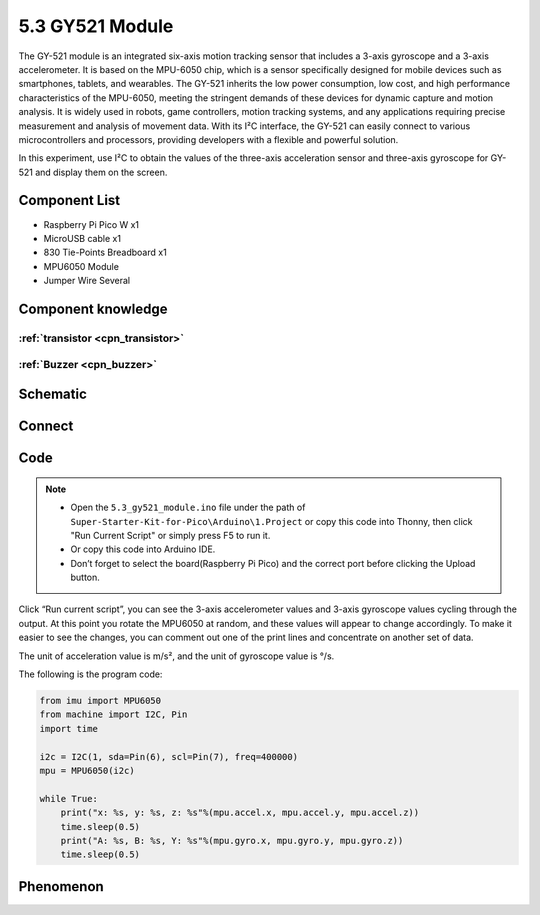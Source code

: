 5.3 GY521 Module
=========================
The GY-521 module is an integrated six-axis motion tracking sensor that includes a 3-axis gyroscope and a 3-axis accelerometer. It is based on the MPU-6050 chip, which is a sensor specifically designed for mobile devices such as smartphones, tablets, and wearables. The GY-521 inherits the low power consumption, low cost, and high performance characteristics of the MPU-6050, meeting the stringent demands of these devices for dynamic capture and motion analysis. It is widely used in robots, game controllers, motion tracking systems, and any applications requiring precise measurement and analysis of movement data. With its I²C interface, the GY-521 can easily connect to various microcontrollers and processors, providing developers with a flexible and powerful solution.

In this experiment, use I²C to obtain the values of the three-axis acceleration sensor and three-axis gyroscope for GY-521 and display them on the screen.

Component List
^^^^^^^^^^^^^^^
- Raspberry Pi Pico W x1
- MicroUSB cable x1
- 830 Tie-Points Breadboard x1
- MPU6050 Module
- Jumper Wire Several

Component knowledge
^^^^^^^^^^^^^^^^^^^^

:ref:`transistor <cpn_transistor>`
"""""""""""""""""""""""""""""""""""

:ref:`Buzzer <cpn_buzzer>`
"""""""""""""""""""""""""""

Schematic
^^^^^^^^^^
.. image:: img/2.sch/5.3.png

Connect
^^^^^^^^^
.. image:: img/3.connect/5.3.png

Code
^^^^^^^
.. note::

    * Open the ``5.3_gy521_module.ino`` file under the path of ``Super-Starter-Kit-for-Pico\Arduino\1.Project`` or copy this code into Thonny, then click "Run Current Script" or simply press F5 to run it.

    * Or copy this code into Arduino IDE.

    * Don’t forget to select the board(Raspberry Pi Pico) and the correct port before clicking the Upload button. 

.. image:: img/4.software/5.3.png

Click “Run current script”, you can see the 3-axis accelerometer values and 3-axis gyroscope values cycling through the output. At this point you rotate the MPU6050 at random, and these values will appear to change accordingly. To make it easier to see the changes, you can comment out one of the print lines and concentrate on another set of data.

The unit of acceleration value is m/s², and the unit of gyroscope value is °/s.

The following is the program code:

.. code-block:: c++

    from imu import MPU6050
    from machine import I2C, Pin
    import time

    i2c = I2C(1, sda=Pin(6), scl=Pin(7), freq=400000)
    mpu = MPU6050(i2c)

    while True:
        print("x: %s, y: %s, z: %s"%(mpu.accel.x, mpu.accel.y, mpu.accel.z))
        time.sleep(0.5)
        print("A: %s, B: %s, Y: %s"%(mpu.gyro.x, mpu.gyro.y, mpu.gyro.z))
        time.sleep(0.5)


Phenomenon
^^^^^^^^^^^
.. image:: img/5.phenomenon/5.3.png 
    :width: 100%